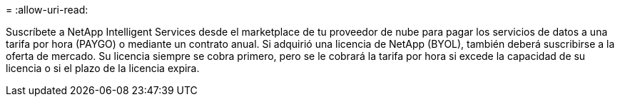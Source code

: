 = 
:allow-uri-read: 


Suscríbete a NetApp Intelligent Services desde el marketplace de tu proveedor de nube para pagar los servicios de datos a una tarifa por hora (PAYGO) o mediante un contrato anual. Si adquirió una licencia de NetApp (BYOL), también deberá suscribirse a la oferta de mercado. Su licencia siempre se cobra primero, pero se le cobrará la tarifa por hora si excede la capacidad de su licencia o si el plazo de la licencia expira.
